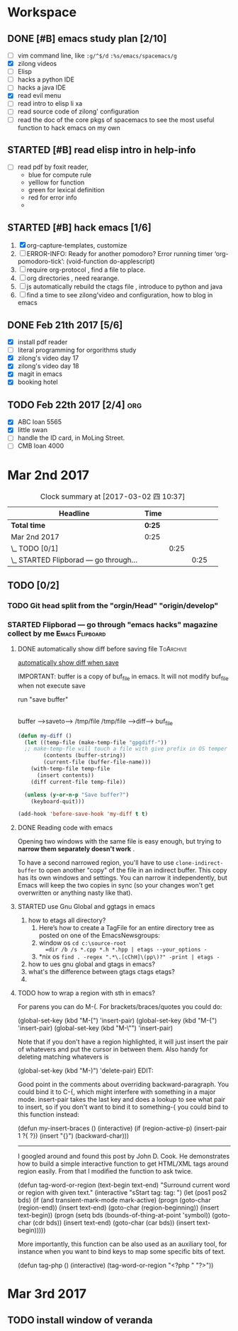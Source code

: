 * Workspace


** DONE [#B] emacs study plan [2/10]
   CLOSED: [2017-02-28 二 19:20] DEADLINE: <2017-03-01 三 10:00>
   :LOGBOOK:
   - State "DONE"       from "TODO"       [2017-02-28 二 19:20]
   :END:
   - [ ] vim command line, like =:g/^$/d= =:%s/emacs/spacemacs/g=
   - [X] zilong videos
   - [ ] Elisp
   - [ ] hacks a python IDE
   - [ ] hacks a java IDE
   - [X] read evil menu
   - [ ] read intro to elisp li xa
   - [ ] read source code of zilong' configuration
   - [ ] read the doc of the core pkgs of spacemacs to see the most useful function to hack emacs on my own

** STARTED [#B] read elisp intro in help-info
   :LOGBOOK:
   CLOCK: [2017-02-22 三 14:26]--[2017-02-22 三 14:51] =>  0:25
   :END:
   - [ ] read pdf by foxit reader,
     - blue       for compute rule
     - yelllow    for function
     - green      for lexical definition
     - red        for error info
     -
** STARTED [#B] hack emacs [1/6]
   :LOGBOOK:
   - State "MEETING"    from "CANCELLED"  [2017-02-27 一 15:50]
   - State "DONE"       from "STARTED"    [2017-02-22 三 14:25]
   CLOCK: [2017-02-22 三 13:40]--[2017-02-22 三 14:05] =>  0:25
   :END:
   1. [X] org-capture-templates, customize
   2. [ ] ERROR-INFO: Ready for another pomodoro? Error running timer ‘org-pomodoro-tick’: (void-function do-applescript)
   3. [ ] require org-protocol , find a file to place.
   4. [ ] org directories , need rearange.
   5. [ ] js automatically rebuild the ctags file , introduce to python and java
   6. [ ] find a time to see zilong'video and configuration, how to blog in emacs
** DONE Feb 21th 2017 [5/6]
   CLOSED: [2017-02-28 二 19:20] DEADLINE: <2017-03-01 三 10:00>
   :LOGBOOK:
   - State "DONE"       from "TODO"       [2017-02-28 二 19:20]
   :END:
  - [X] install pdf reader
  - [ ] literal programming for orgorithms study
  - [X] zilong's video day 17
  - [X] zilong's video day 18
  - [X] magit in emacs
  - [X] booking hotel

** TODO Feb 22th 2017 [2/4]                                             :org:
   DEADLINE: <2017-03-04 六 08:00> SCHEDULED: <2017-03-01 三 08:00>
   :LOGBOOK:
   - State "TODO"       from "WAITING"    [2017-02-28 二 19:22]
   - State "WAITING"    from "TODO"       [2017-02-28 二 19:22] \\
     ssss
   :END:
  - [X] ABC loan 5565
  - [X] little swan
  - [ ] handle the ID card, in MoLing Street.
  - [ ] CMB loan 4000



* Mar 2nd 2017
  #+BEGIN: clocktable :maxlevel 4 :scope subtree
  #+CAPTION: Clock summary at [2017-03-02 四 10:37]
  | Headline                                  | Time   |      |      |   |
  |-------------------------------------------+--------+------+------+---|
  | *Total time*                              | *0:25* |      |      |   |
  |-------------------------------------------+--------+------+------+---|
  | Mar 2nd 2017                              | 0:25   |      |      |   |
  | \_  TODO [0/1]                            |        | 0:25 |      |   |
  | \_    STARTED Flipborad --- go through... |        |      | 0:25 |   |
  #+END:

** TODO [0/2]
*** TODO Git head split from the "orgin/Head" "origin/develop"
*** STARTED Flipborad --- go through "emacs hacks" magazine collect by me :Emacs:Flipboard:
    DEADLINE: <2017-03-02 四 14:30> SCHEDULED: <2017-03-02 四 09:30>
    :PROPERTIES:
    :Effort:   4:00
    :END:
    :LOGBOOK:
    CLOCK: [2017-03-02 四 10:36]--[2017-03-02 四 11:01] =>  0:25
    CLOCK: [2017-03-02 四 09:27]--[2017-03-02 四 09:49] =>  0:22
    CLOCK: [2017-03-02 四 09:24]--[2017-03-02 四 09:27] =>  0:03
    :END:
**** DONE automatically show diff before saving file              :ToArchive:
     CLOSED: [2017-03-02 四 10:41]
     :LOGBOOK:
     - State "DONE"       from "TODO"       [2017-03-02 四 10:41]
     :END:
     :LINK:
     [[http://emacs.stackexchange.com/questions/27349/automatically-show-diff-before-saving-file][automatically show diff when save]]
     :END:
     IMPORTANT:  buffer is a copy of buf_file in emacs.
     It will not modify buf_file when not execute save

     run "save buffer"

     |
     |
     |/

     buffer    --->saveto---> /tmp/file
     /tmp/file --->diff--->   buf_file
     #+BEGIN_SRC emacs-lisp
          (defun my-diff ()
            (let ((temp-file (make-temp-file "gpgdiff-"))
            ;; make-temp-fle will touch a file with give prefix in OS temper directory "/tmp/gpgdiff-"
                  (contents (buffer-string))
                  (current-file (buffer-file-name)))
              (with-temp-file temp-file
                (insert contents))
              (diff current-file temp-file))

            (unless (y-or-n-p "Save buffer?")
              (keyboard-quit)))

          (add-hook 'before-save-hook 'my-diff t t)
     #+END_SRC
**** DONE Reading code with emacs
     CLOSED: [2017-03-02 四 11:35]
     :LOGBOOK:
     - State "DONE"       from "TODO"       [2017-03-02 四 11:35]
     :END:
     Opening two windows with the same file is easy enough, but trying to
     *narrow them separately doesn't work* .

     To have a second narrowed region, you'll have
     to use =clone-indirect-buffer= to open another "copy" of the file in an
     indirect buffer. This copy has its own windows and settings. You can narrow
     it independently, but Emacs will keep the two copies in sync (so your
     changes won't get overwritten or anything nasty like that).
**** STARTED use Gnu Global and ggtags in emacs
     :LOGBOOK:
     CLOCK: [2017-03-02 四 13:51]--[2017-03-02 四 14:16] =>  0:25
     :END:

     1. how to etags all directory?
        1. Here’s how to create a TagFile for an entire directory tree as posted on one of the EmacsNewsgroups:
        2. window os
           =cd c:\source-root
           =dir /b /s *.cpp *.h *.hpp | etags --your_options -=
        3. *nix os
           =find . -regex ".*\.[cChH]\(pp\)?" -print | etags -=
     2. how to ues gnu global and gtags in emacs?
     3. what's the difference between gtags ctags etags?
     4.
**** TODO how to wrap a region with sth in emacs?
     For parens you can do M-(. For brackets/braces/quotes you could do:

     (global-set-key (kbd "M-[") 'insert-pair)
     (global-set-key (kbd "M-{") 'insert-pair)
     (global-set-key (kbd "M-\"") 'insert-pair)

     Note that if you don't have a region highlighted, it will just insert the pair
     of whatevers and put the cursor in between them. Also handy for deleting
     matching whatevers is

     (global-set-key (kbd "M-)") 'delete-pair)
     EDIT:

     Good point in the comments about overriding backward-paragraph. You could bind
     it to C-{, which might interfere with something in a major mode. insert-pair
     takes the last key and does a lookup to see what pair to insert, so if you don't
     want to bind it to something-{ you could bind to this function instead:

     (defun my-insert-braces ()
     (interactive)
     (if (region-active-p)
     (insert-pair 1 ?{ ?})
     (insert "{}")
     (backward-char)))
     ---------------------------------------------------------------------------------------
     I googled around and found this post by John D. Cook. He demonstrates how to
     build a simple interactive function to get HTML/XML tags around region easily.
     From that I modified the function to ask twice.

     (defun tag-word-or-region (text-begin text-end)
     "Surround current word or region with given text."
     (interactive "sStart tag: \nsEnd tag: ")
     (let (pos1 pos2 bds)
     (if (and transient-mark-mode mark-active)
     (progn
     (goto-char (region-end))
     (insert text-end)
     (goto-char (region-beginning))
     (insert text-begin))
     (progn
     (setq bds (bounds-of-thing-at-point 'symbol))
     (goto-char (cdr bds))
     (insert text-end)
     (goto-char (car bds))
     (insert text-begin)))))


     More importantly, this function can be also used as an auxiliary tool, for
     instance when you want to bind keys to map some specific bits of text.

     (defun tag-php ()
     (interactive)
     (tag-word-or-region "<?php " "?>"))
* Mar 3rd 2017
** TODO install window of veranda
   SCHEDULED: <2017-03-03 五 09:00>
